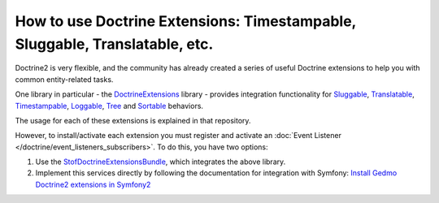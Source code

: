 .. index::
   single: Doctrine; Common extensions

How to use Doctrine Extensions: Timestampable, Sluggable, Translatable, etc.
============================================================================

Doctrine2 is very flexible, and the community has already created a series
of useful Doctrine extensions to help you with common entity-related tasks.

One library in particular - the `DoctrineExtensions`_ library - provides integration
functionality for `Sluggable`_, `Translatable`_, `Timestampable`_, `Loggable`_,
`Tree`_ and `Sortable`_ behaviors.

The usage for each of these extensions is explained in that repository.

However, to install/activate each extension you must register and activate an
:doc:`Event Listener </doctrine/event_listeners_subscribers>`.
To do this, you have two options:

#. Use the `StofDoctrineExtensionsBundle`_, which integrates the above library.

#. Implement this services directly by following the documentation for integration
   with Symfony: `Install Gedmo Doctrine2 extensions in Symfony2`_

.. _`DoctrineExtensions`: https://github.com/Atlantic18/DoctrineExtensions
.. _`StofDoctrineExtensionsBundle`: http://symfony.com/doc/master/bundles/StofDoctrineExtensionsBundle/index.html
.. _`Sluggable`: https://github.com/Atlantic18/DoctrineExtensions/blob/master/doc/sluggable.md
.. _`Translatable`: https://github.com/Atlantic18/DoctrineExtensions/blob/master/doc/translatable.md
.. _`Timestampable`: https://github.com/Atlantic18/DoctrineExtensions/blob/master/doc/timestampable.md
.. _`Loggable`: https://github.com/Atlantic18/DoctrineExtensions/blob/master/doc/loggable.md
.. _`Tree`: https://github.com/Atlantic18/DoctrineExtensions/blob/master/doc/tree.md
.. _`Sortable`: https://github.com/Atlantic18/DoctrineExtensions/blob/master/doc/sortable.md
.. _`Install Gedmo Doctrine2 extensions in Symfony2`: https://github.com/Atlantic18/DoctrineExtensions/blob/master/doc/symfony2.md
